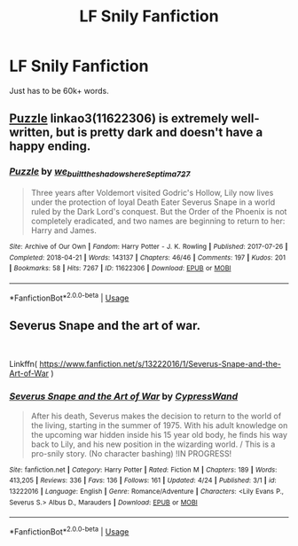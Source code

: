 #+TITLE: LF Snily Fanfiction

* LF Snily Fanfiction
:PROPERTIES:
:Score: 0
:DateUnix: 1556197561.0
:DateShort: 2019-Apr-25
:FlairText: Request
:END:
Just has to be 60k+ words.


** [[https://archiveofourown.org/works/11622306][Puzzle]] linkao3(11622306) is extremely well-written, but is pretty dark and doesn't have a happy ending.
:PROPERTIES:
:Author: siderumincaelo
:Score: 3
:DateUnix: 1556200762.0
:DateShort: 2019-Apr-25
:END:

*** [[https://archiveofourown.org/works/11622306][*/Puzzle/*]] by [[https://www.archiveofourown.org/users/we_built_the_shadows_here/pseuds/we_built_the_shadows_here/users/Septima727/pseuds/Septima727][/we_built_the_shadows_hereSeptima727/]]

#+begin_quote
  Three years after Voldemort visited Godric's Hollow, Lily now lives under the protection of loyal Death Eater Severus Snape in a world ruled by the Dark Lord's conquest. But the Order of the Phoenix is not completely eradicated, and two names are beginning to return to her: Harry and James.
#+end_quote

^{/Site/:} ^{Archive} ^{of} ^{Our} ^{Own} ^{*|*} ^{/Fandom/:} ^{Harry} ^{Potter} ^{-} ^{J.} ^{K.} ^{Rowling} ^{*|*} ^{/Published/:} ^{2017-07-26} ^{*|*} ^{/Completed/:} ^{2018-04-21} ^{*|*} ^{/Words/:} ^{143137} ^{*|*} ^{/Chapters/:} ^{46/46} ^{*|*} ^{/Comments/:} ^{197} ^{*|*} ^{/Kudos/:} ^{201} ^{*|*} ^{/Bookmarks/:} ^{58} ^{*|*} ^{/Hits/:} ^{7267} ^{*|*} ^{/ID/:} ^{11622306} ^{*|*} ^{/Download/:} ^{[[https://archiveofourown.org/downloads/11622306/Puzzle.epub?updated_at=1524328686][EPUB]]} ^{or} ^{[[https://archiveofourown.org/downloads/11622306/Puzzle.mobi?updated_at=1524328686][MOBI]]}

--------------

*FanfictionBot*^{2.0.0-beta} | [[https://github.com/tusing/reddit-ffn-bot/wiki/Usage][Usage]]
:PROPERTIES:
:Author: FanfictionBot
:Score: 1
:DateUnix: 1556200784.0
:DateShort: 2019-Apr-25
:END:


** Severus Snape and the art of war.

​

Linkffn( [[https://www.fanfiction.net/s/13222016/1/Severus-Snape-and-the-Art-of-War]] )
:PROPERTIES:
:Author: richardjreidii
:Score: 1
:DateUnix: 1556198535.0
:DateShort: 2019-Apr-25
:END:

*** [[https://www.fanfiction.net/s/13222016/1/][*/Severus Snape and the Art of War/*]] by [[https://www.fanfiction.net/u/6460126/CypressWand][/CypressWand/]]

#+begin_quote
  After his death, Severus makes the decision to return to the world of the living, starting in the summer of 1975. With his adult knowledge on the upcoming war hidden inside his 15 year old body, he finds his way back to Lily, and his new position in the wizarding world. / This is a pro-snily story. (No character bashing) !IN PROGRESS!
#+end_quote

^{/Site/:} ^{fanfiction.net} ^{*|*} ^{/Category/:} ^{Harry} ^{Potter} ^{*|*} ^{/Rated/:} ^{Fiction} ^{M} ^{*|*} ^{/Chapters/:} ^{189} ^{*|*} ^{/Words/:} ^{413,205} ^{*|*} ^{/Reviews/:} ^{336} ^{*|*} ^{/Favs/:} ^{136} ^{*|*} ^{/Follows/:} ^{161} ^{*|*} ^{/Updated/:} ^{4/24} ^{*|*} ^{/Published/:} ^{3/1} ^{*|*} ^{/id/:} ^{13222016} ^{*|*} ^{/Language/:} ^{English} ^{*|*} ^{/Genre/:} ^{Romance/Adventure} ^{*|*} ^{/Characters/:} ^{<Lily} ^{Evans} ^{P.,} ^{Severus} ^{S.>} ^{Albus} ^{D.,} ^{Marauders} ^{*|*} ^{/Download/:} ^{[[http://www.ff2ebook.com/old/ffn-bot/index.php?id=13222016&source=ff&filetype=epub][EPUB]]} ^{or} ^{[[http://www.ff2ebook.com/old/ffn-bot/index.php?id=13222016&source=ff&filetype=mobi][MOBI]]}

--------------

*FanfictionBot*^{2.0.0-beta} | [[https://github.com/tusing/reddit-ffn-bot/wiki/Usage][Usage]]
:PROPERTIES:
:Author: FanfictionBot
:Score: 1
:DateUnix: 1556198554.0
:DateShort: 2019-Apr-25
:END:
